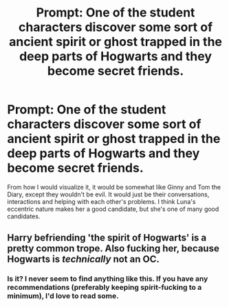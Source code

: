 #+TITLE: Prompt: One of the student characters discover some sort of ancient spirit or ghost trapped in the deep parts of Hogwarts and they become secret friends.

* Prompt: One of the student characters discover some sort of ancient spirit or ghost trapped in the deep parts of Hogwarts and they become secret friends.
:PROPERTIES:
:Author: N0rmanPr1c3
:Score: 10
:DateUnix: 1560605059.0
:DateShort: 2019-Jun-15
:FlairText: Prompt
:END:
From how I would visualize it, it would be somewhat like Ginny and Tom the Diary, except they wouldn't be evil. It would just be their conversations, interactions and helping with each other's problems. I think Luna's eccentric nature makes her a good candidate, but she's one of many good candidates.


** Harry befriending 'the spirit of Hogwarts' is a pretty common trope. Also fucking her, because Hogwarts is /technically/ not an OC.
:PROPERTIES:
:Author: Serious_Feedback
:Score: 4
:DateUnix: 1560614883.0
:DateShort: 2019-Jun-15
:END:

*** Is it? I never seem to find anything like this. If you have any recommendations (preferably keeping spirit-fucking to a minimum), I'd love to read some.
:PROPERTIES:
:Author: N0rmanPr1c3
:Score: 1
:DateUnix: 1560669385.0
:DateShort: 2019-Jun-16
:END:
